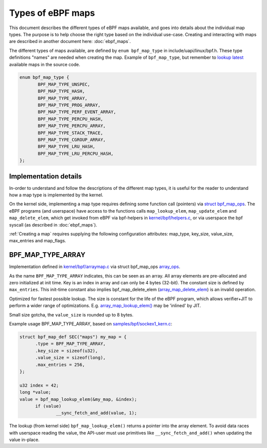 ==================
Types of eBPF maps
==================

This document describes the different types of eBPF maps available,
and goes into details about the individual map types.  The purpose is
to help choose the right type based on the individual use-case.
Creating and interacting with maps are described in another document
here: :doc:`ebpf_maps`.

The different types of maps available, are defined by ``enum
bpf_map_type`` in include/uapi/linux/bpf.h.  These type definitions
"names" are needed when creating the map. Example of ``bpf_map_type``,
but remember to `lookup latest`_ available maps in the source code.

.. code-block:: c

 enum bpf_map_type {
	BPF_MAP_TYPE_UNSPEC,
	BPF_MAP_TYPE_HASH,
	BPF_MAP_TYPE_ARRAY,
	BPF_MAP_TYPE_PROG_ARRAY,
	BPF_MAP_TYPE_PERF_EVENT_ARRAY,
	BPF_MAP_TYPE_PERCPU_HASH,
	BPF_MAP_TYPE_PERCPU_ARRAY,
	BPF_MAP_TYPE_STACK_TRACE,
	BPF_MAP_TYPE_CGROUP_ARRAY,
	BPF_MAP_TYPE_LRU_HASH,
	BPF_MAP_TYPE_LRU_PERCPU_HASH,
 };

.. section links

.. _lookup latest:
   http://lingrok.org/search?project=linux-net-next&q=bpf_map_type

Implementation details
======================

In-order to understand and follow the descriptions of the different
map types, it is useful for the reader to understand how a map type is
implemented by the kernel.

On the kernel side, implementing a map type requires defining some
function call (pointers) via `struct bpf_map_ops`_.  The eBPF programs
(and userspace) have access to the functions calls
``map_lookup_elem``, ``map_update_elem`` and ``map_delete_elem``,
which get invoked from eBPF via bpf-helpers in `kernel/bpf/helpers.c`_,
or via userspace the bpf syscall (as described in :doc:`ebpf_maps`).

:ref:`Creating a map` requires supplying the following configuration
attributes: map_type, key_size, value_size, max_entries and map_flags.

.. section links

.. _struct bpf_map_ops: http://lxr.free-electrons.com/ident?i=bpf_map_ops

.. _kernel/bpf/helpers.c:
   https://git.kernel.org/cgit/linux/kernel/git/torvalds/linux.git/tree/kernel/bpf/helpers.c


BPF_MAP_TYPE_ARRAY
==================

Implementation defined in `kernel/bpf/arraymap.c`_ via struct
bpf_map_ops `array_ops`_.

As the name ``BPF_MAP_TYPE_ARRAY`` indicates, this can be seen as an
array.  All array elements are pre-allocated and zero initialized at
init time.  Key is an index in array and can only be 4 bytes (32-bit).
The constant size is defined by ``max_entries``.  This init-time
constant also implies bpf_map_delete_elem (`array_map_delete_elem`_)
is an invalid operation.

Optimized for fastest possible lookup. The size is constant for the
life of the eBPF program, which allows verifier+JIT to perform a wider
range of optimizations.  E.g. `array_map_lookup_elem()`_ may be
'inlined' by JIT.

Small size gotcha, the ``value_size`` is rounded up to 8 bytes.

Example usage BPF_MAP_TYPE_ARRAY, based on `samples/bpf/sockex1_kern.c`_:

.. code-block:: c

  struct bpf_map_def SEC("maps") my_map = {
	.type = BPF_MAP_TYPE_ARRAY,
	.key_size = sizeof(u32),
	.value_size = sizeof(long),
	.max_entries = 256,
  };

  u32 index = 42;
  long *value;
  value = bpf_map_lookup_elem(&my_map, &index);
	if (value)
		__sync_fetch_and_add(value, 1);

The lookup (from kernel side) ``bpf_map_lookup_elem()`` returns a pointer
into the array element.  To avoid data races with userspace reading
the value, the API-user must use primitives like ``__sync_fetch_and_add()``
when updating the value in-place.

.. section links

.. _kernel/bpf/arraymap.c:
   http://lxr.free-electrons.com/source/kernel/bpf/arraymap.c

.. _array_ops:
   http://lxr.free-electrons.com/ident?i=array_ops

.. _array_map_delete_elem:
   http://lxr.free-electrons.com/ident?i=array_map_delete_elem

.. _array_map_lookup_elem():
   http://lxr.free-electrons.com/ident?i=array_map_lookup_elem

.. _samples/bpf/sockex1_kern.c:
   https://git.kernel.org/cgit/linux/kernel/git/torvalds/linux.git/tree/samples/bpf/sockex1_kern.c
